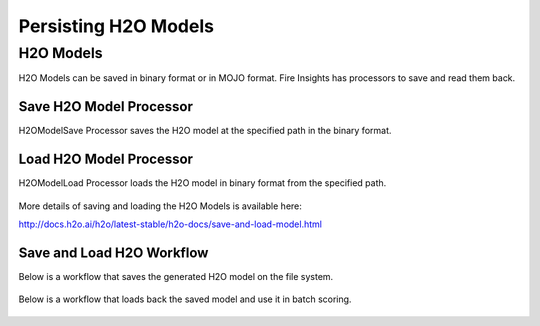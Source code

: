Persisting H2O Models
=====================

H2O Models
----------

H2O Models can be saved in binary format or in MOJO format. Fire Insights has processors to save and read them back.

Save H2O Model Processor
+++++++++++++++++++++

H2OModelSave Processor saves the H2O model at the specified path in the binary format.

.. figure:: ../../../_assets/model/h2omodelsaveconfigurations.PNG
   :alt: Modelsave
   :width: 70%
   
Load H2O Model Processor
+++++++++++++++++++++
   
H2OModelLoad Processor loads the H2O model in binary format from the specified path.

.. figure:: ../../../_assets/model/h2omodelloadconfiguration.PNG
   :alt: Modelsave
   :width: 70%

More details of saving and loading the H2O Models is available here:

http://docs.h2o.ai/h2o/latest-stable/h2o-docs/save-and-load-model.html



Save and Load H2O Workflow
++++++++++++++++++++++++++
   

Below is a workflow that saves the generated H2O model on the file system.

.. figure:: ../../../_assets/model/h2o_means_model_save_score.PNG
   :alt: Modelsave
   :width: 70%
   
 
Below is a workflow that loads back the saved model and use it in batch scoring.

.. figure:: ../../../_assets/model/h2o_means_model_load_score.PNG
   :alt: Modelload
   :width: 70%
   
